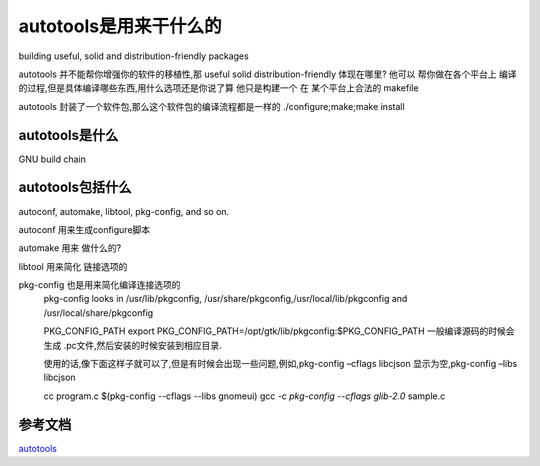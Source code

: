 autotools是用来干什么的
=======================

building useful, solid and distribution-friendly packages

autotools 并不能帮你增强你的软件的移植性,那 useful solid distribution-friendly 体现在哪里?
他可以 帮你做在各个平台上 编译的过程,但是具体编译哪些东西,用什么选项还是你说了算
他只是构建一个 在 某个平台上合法的 makefile

autotools 封装了一个软件包,那么这个软件包的编译流程都是一样的
./configure;make;make install

autotools是什么
------------------
GNU build chain



autotools包括什么
-------------------

autoconf, automake, libtool, pkg-config, and so on.


autoconf 用来生成configure脚本

automake 用来 做什么的?

libtool 用来简化 链接选项的
     

pkg-config 也是用来简化编译连接选项的
     pkg-config looks in /usr/lib/pkgconfig, /usr/share/pkgconfig,/usr/local/lib/pkgconfig and /usr/local/share/pkgconfig

     PKG_CONFIG_PATH
     export PKG_CONFIG_PATH=/opt/gtk/lib/pkgconfig:$PKG_CONFIG_PATH
     一般编译源码的时候会生成 .pc文件,然后安装的时候安装到相应目录.

     使用的话,像下面这样子就可以了,但是有时候会出现一些问题,例如,pkg-config –cflags libcjson 显示为空,pkg-config –libs libcjson 

     cc program.c $(pkg-config --cflags --libs gnomeui)
     gcc -c `pkg-config --cflags glib-2.0` sample.c



参考文档
--------
`autotools`_

.. _`autotools` : https://autotools.io/index.html
